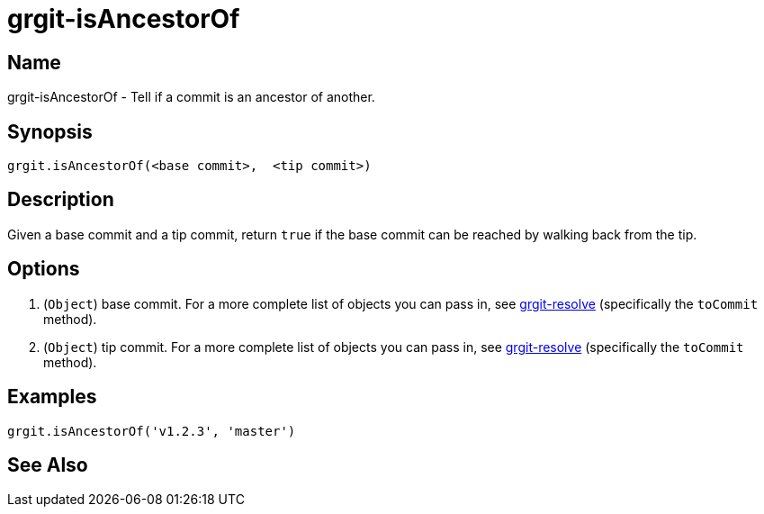 = grgit-isAncestorOf
:jbake-title: grgit-isAncestorOf
:jbake-type: page
:jbake-status: published

== Name

grgit-isAncestorOf - Tell if a commit is an ancestor of another.

== Synopsis

[source, groovy]
----
grgit.isAncestorOf(<base commit>,  <tip commit>)
----

== Description

Given a base commit and a tip commit, return `true` if the base commit can be reached by walking back from the tip.

== Options

1. (`Object`) base commit. For a more complete list of objects you can pass in, see link:grgit-resolve.html[grgit-resolve] (specifically the `toCommit` method).
1. (`Object`) tip commit. For a more complete list of objects you can pass in, see link:grgit-resolve.html[grgit-resolve] (specifically the `toCommit` method).

== Examples

[source, groovy]
----
grgit.isAncestorOf('v1.2.3', 'master')
----

== See Also
